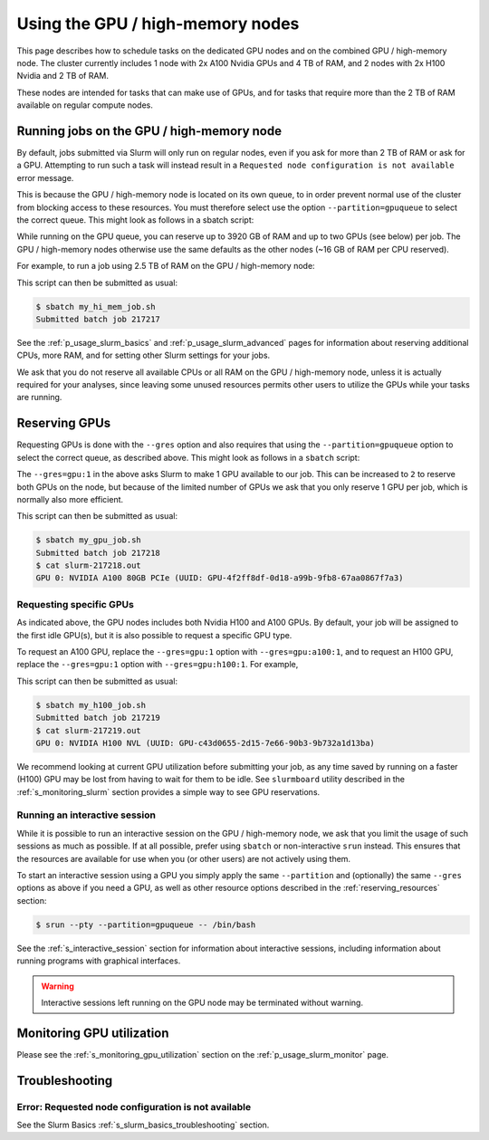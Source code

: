 .. _p_usage_slurm_gpu:

###################################
 Using the GPU / high-memory nodes
###################################

This page describes how to schedule tasks on the dedicated GPU nodes and
on the combined GPU / high-memory node. The cluster currently includes 1
node with 2x A100 Nvidia GPUs and 4 TB of RAM, and 2 nodes with 2x H100
Nvidia and 2 TB of RAM.

These nodes are intended for tasks that can make use of GPUs, and for
tasks that require more than the 2 TB of RAM available on regular
compute nodes.

********************************************
 Running jobs on the GPU / high-memory node
********************************************

By default, jobs submitted via Slurm will only run on regular nodes,
even if you ask for more than 2 TB of RAM or ask for a GPU. Attempting
to run such a task will instead result in a ``Requested node
configuration is not available`` error message.

This is because the GPU / high-memory node is located on its own queue,
to in order prevent normal use of the cluster from blocking access to
these resources. You must therefore select use the option
``--partition=gpuqueue`` to select the correct queue. This might look as
follows in a sbatch script:

.. code-block:: bash
   :emphasize-lines: 2

   #!/bin/bash
   #SBATCH --partition=gpuqueue

   my-memory-hungry-command

While running on the GPU queue, you can reserve up to 3920 GB of RAM and
up to two GPUs (see below) per job. The GPU / high-memory nodes
otherwise use the same defaults as the other nodes (~16 GB of RAM per
CPU reserved).

For example, to run a job using 2.5 TB of RAM on the GPU / high-memory
node:

.. code-block:: bash
   :emphasize-lines: 2

   #!/bin/bash
   #SBATCH --partition=gpuqueue
   #SBATCH --mem 2560G

   my-memory-hungry-command

This script can then be submitted as usual:

.. code-block::

   $ sbatch my_hi_mem_job.sh
   Submitted batch job 217217

See the :ref:`p_usage_slurm_basics` and :ref:`p_usage_slurm_advanced`
pages for information about reserving additional CPUs, more RAM, and for
setting other Slurm settings for your jobs.

We ask that you do not reserve all available CPUs or all RAM on the GPU
/ high-memory node, unless it is actually required for your analyses,
since leaving some unused resources permits other users to utilize the
GPUs while your tasks are running.

****************
 Reserving GPUs
****************

Requesting GPUs is done with the ``--gres`` option and also requires
that using the ``--partition=gpuqueue`` option to select the correct
queue, as described above. This might look as follows in a ``sbatch``
script:

.. code-block:: bash
   :emphasize-lines: 2

   #!/bin/bash
   #SBATCH --partition=gpuqueue --gres=gpu:1

   nvidia-smi -L

The ``--gres=gpu:1`` in the above asks Slurm to make 1 GPU available to
our job. This can be increased to ``2`` to reserve both GPUs on the
node, but because of the limited number of GPUs we ask that you only
reserve 1 GPU per job, which is normally also more efficient.

This script can then be submitted as usual:

.. code-block::

   $ sbatch my_gpu_job.sh
   Submitted batch job 217218
   $ cat slurm-217218.out
   GPU 0: NVIDIA A100 80GB PCIe (UUID: GPU-4f2ff8df-0d18-a99b-9fb8-67aa0867f7a3)

Requesting specific GPUs
========================

As indicated above, the GPU nodes includes both Nvidia H100 and A100
GPUs. By default, your job will be assigned to the first idle GPU(s),
but it is also possible to request a specific GPU type.

To request an A100 GPU, replace the ``--gres=gpu:1`` option with
``--gres=gpu:a100:1``, and to request an H100 GPU, replace the
``--gres=gpu:1`` option with ``--gres=gpu:h100:1``. For example,

.. code-block:: bash
   :emphasize-lines: 2

   #!/bin/bash
   #SBATCH --partition=gpuqueue --gres=gpu:h100:1

   nvidia-smi -L

This script can then be submitted as usual:

.. code-block::

   $ sbatch my_h100_job.sh
   Submitted batch job 217219
   $ cat slurm-217219.out
   GPU 0: NVIDIA H100 NVL (UUID: GPU-c43d0655-2d15-7e66-90b3-9b732a1d13ba)

We recommend looking at current GPU utilization before submitting your
job, as any time saved by running on a faster (H100) GPU may be lost
from having to wait for them to be idle. See ``slurmboard`` utility
described in the :ref:`s_monitoring_slurm` section provides a simple way
to see GPU reservations.

Running an interactive session
==============================

While it is possible to run an interactive session on the GPU /
high-memory node, we ask that you limit the usage of such sessions as
much as possible. If at all possible, prefer using ``sbatch`` or
non-interactive ``srun`` instead. This ensures that the resources are
available for use when you (or other users) are not actively using them.

To start an interactive session using a GPU you simply apply the same
``--partition`` and (optionally) the same ``--gres`` options as above if
you need a GPU, as well as other resource options described in the
:ref:`reserving_resources` section:

.. code-block::

   $ srun --pty --partition=gpuqueue -- /bin/bash

See the :ref:`s_interactive_session` section for information about
interactive sessions, including information about running programs with
graphical interfaces.

.. warning::

   Interactive sessions left running on the GPU node may be terminated
   without warning.

****************************
 Monitoring GPU utilization
****************************

Please see the :ref:`s_monitoring_gpu_utilization` section on the
:ref:`p_usage_slurm_monitor` page.

*****************
 Troubleshooting
*****************

Error: Requested node configuration is not available
====================================================

See the Slurm Basics :ref:`s_slurm_basics_troubleshooting` section.

